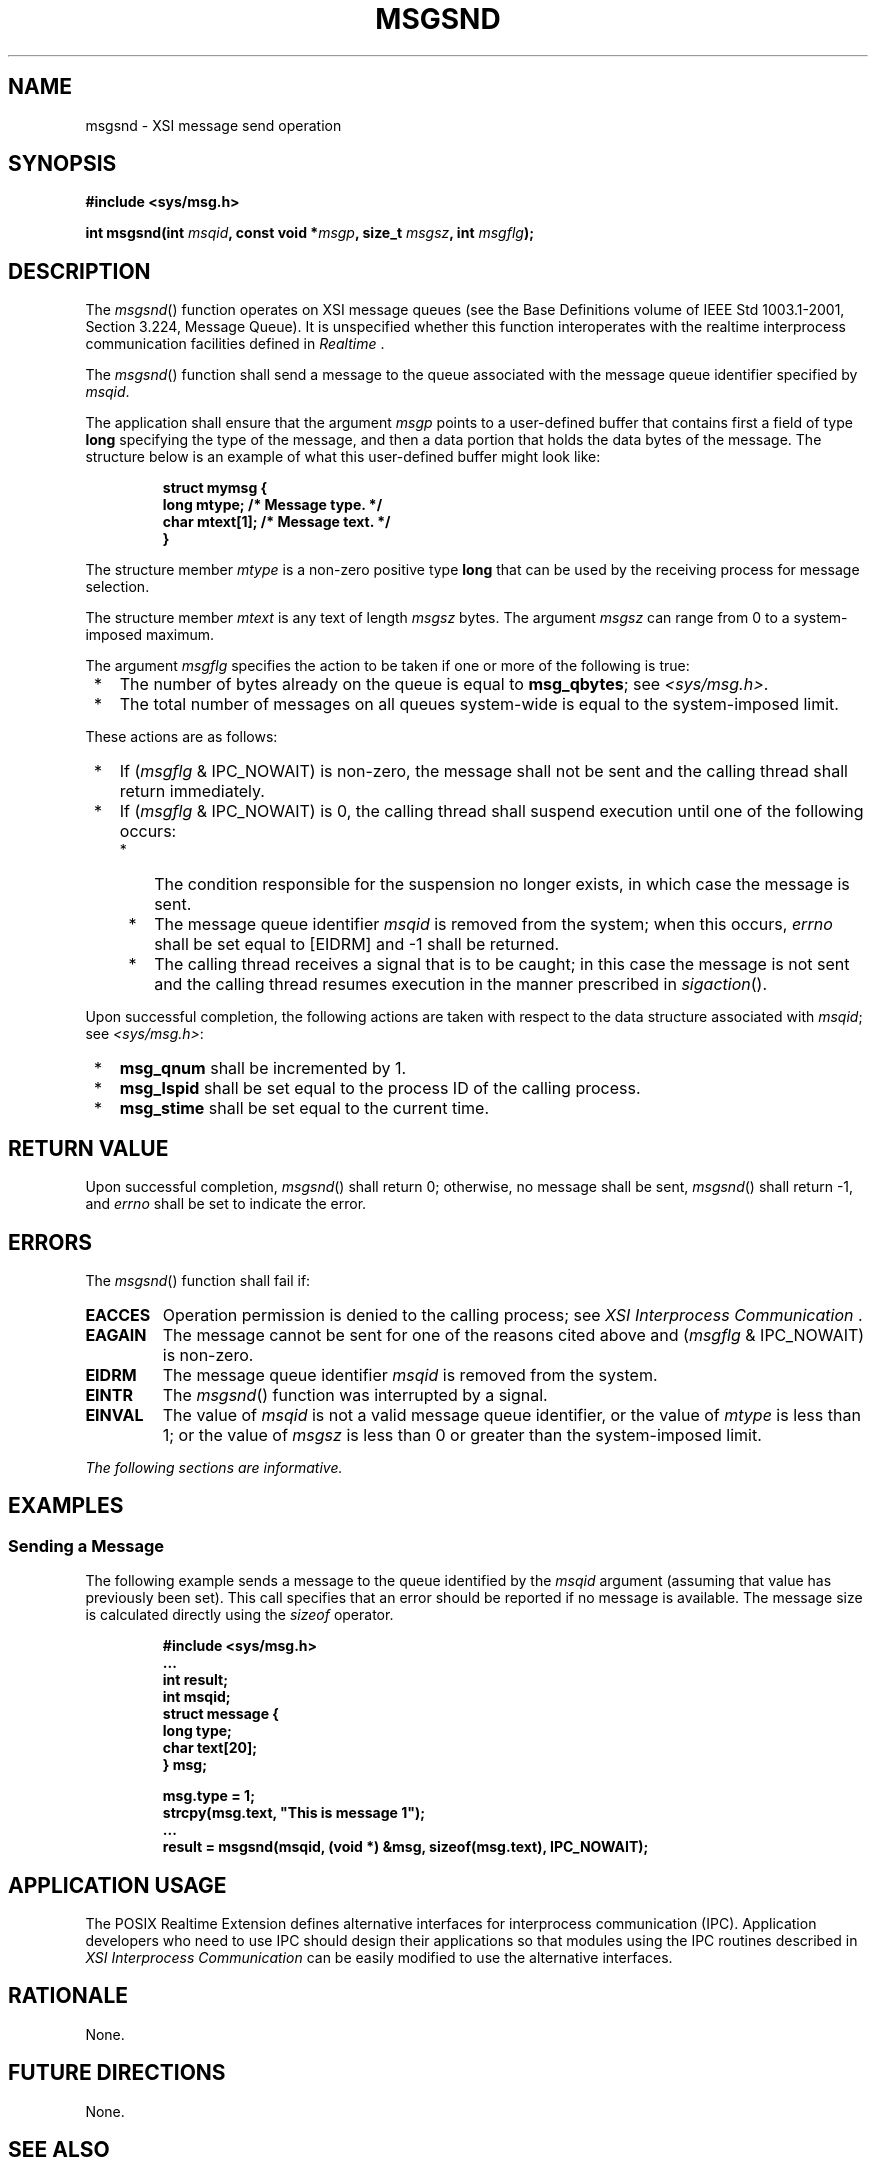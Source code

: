 .\" Copyright (c) 2001-2003 The Open Group, All Rights Reserved 
.TH "MSGSND" 3 2003 "IEEE/The Open Group" "POSIX Programmer's Manual"
.\" msgsnd 
.SH NAME
msgsnd \- XSI message send operation
.SH SYNOPSIS
.LP
\fB#include <sys/msg.h>
.br
.sp
int msgsnd(int\fP \fImsqid\fP\fB, const void *\fP\fImsgp\fP\fB, size_t\fP
\fImsgsz\fP\fB, int\fP \fImsgflg\fP\fB);
\fP
\fB
.br
\fP
.SH DESCRIPTION
.LP
The \fImsgsnd\fP() function operates on XSI message queues (see the
Base Definitions volume of IEEE\ Std\ 1003.1-2001,
Section 3.224, Message Queue). It is unspecified whether this function
interoperates with the realtime interprocess communication facilities
defined in \fIRealtime\fP .
.LP
The \fImsgsnd\fP() function shall send a message to the queue associated
with the message queue identifier specified by
\fImsqid\fP.
.LP
The application shall ensure that the argument \fImsgp\fP points to
a user-defined buffer that contains first a field of type
\fBlong\fP specifying the type of the message, and then a data portion
that holds the data bytes of the message. The structure
below is an example of what this user-defined buffer might look like:
.sp
.RS
.nf

\fBstruct mymsg {
    long   mtype;       /* Message type. */
    char   mtext[1];    /* Message text. */
}
\fP
.fi
.RE
.LP
The structure member \fImtype\fP is a non-zero positive type \fBlong\fP
that can be used by the receiving process for message
selection.
.LP
The structure member \fImtext\fP is any text of length \fImsgsz\fP
bytes. The argument \fImsgsz\fP can range from 0 to a
system-imposed maximum.
.LP
The argument \fImsgflg\fP specifies the action to be taken if one
or more of the following is true:
.IP " *" 3
The number of bytes already on the queue is equal to \fBmsg_qbytes\fP;
see \fI<sys/msg.h>\fP.
.LP
.IP " *" 3
The total number of messages on all queues system-wide is equal to
the system-imposed limit.
.LP
.LP
These actions are as follows:
.IP " *" 3
If (\fImsgflg\fP & IPC_NOWAIT) is non-zero, the message shall not
be sent and the calling thread shall return
immediately.
.LP
.IP " *" 3
If (\fImsgflg\fP & IPC_NOWAIT) is 0, the calling thread shall suspend
execution until one of the following occurs:
.RS
.IP " *" 3
The condition responsible for the suspension no longer exists, in
which case the message is sent.
.LP
.IP " *" 3
The message queue identifier \fImsqid\fP is removed from the system;
when this occurs, \fIerrno\fP shall be set equal to
[EIDRM] and -1 shall be returned.
.LP
.IP " *" 3
The calling thread receives a signal that is to be caught; in this
case the message is not sent and the calling thread resumes
execution in the manner prescribed in \fIsigaction\fP().
.LP
.RE
.LP
.LP
Upon successful completion, the following actions are taken with respect
to the data structure associated with \fImsqid\fP; see
\fI<sys/msg.h>\fP:
.IP " *" 3
\fBmsg_qnum\fP shall be incremented by 1.
.LP
.IP " *" 3
\fBmsg_lspid\fP shall be set equal to the process ID of the calling
process.
.LP
.IP " *" 3
\fBmsg_stime\fP shall be set equal to the current time.
.LP
.SH RETURN VALUE
.LP
Upon successful completion, \fImsgsnd\fP() shall return 0; otherwise,
no message shall be sent, \fImsgsnd\fP() shall return
-1, and \fIerrno\fP shall be set to indicate the error.
.SH ERRORS
.LP
The \fImsgsnd\fP() function shall fail if:
.TP 7
.B EACCES
Operation permission is denied to the calling process; see \fIXSI
Interprocess
Communication\fP .
.TP 7
.B EAGAIN
The message cannot be sent for one of the reasons cited above and
(\fImsgflg\fP & IPC_NOWAIT) is non-zero.
.TP 7
.B EIDRM
The message queue identifier \fImsqid\fP is removed from the system.
.TP 7
.B EINTR
The \fImsgsnd\fP() function was interrupted by a signal.
.TP 7
.B EINVAL
The value of \fImsqid\fP is not a valid message queue identifier,
or the value of \fImtype\fP is less than 1; or the value of
\fImsgsz\fP is less than 0 or greater than the system-imposed limit.
.sp
.LP
\fIThe following sections are informative.\fP
.SH EXAMPLES
.SS Sending a Message
.LP
The following example sends a message to the queue identified by the
\fImsqid\fP argument (assuming that value has previously
been set). This call specifies that an error should be reported if
no message is available. The message size is calculated directly
using the \fIsizeof\fP operator.
.sp
.RS
.nf

\fB#include <sys/msg.h>
\&...
int result;
int msqid;
struct message {
    long type;
    char text[20];
} msg;
.sp

msg.type = 1;
strcpy(msg.text, "This is message 1");
\&...
result = msgsnd(msqid, (void *) &msg, sizeof(msg.text), IPC_NOWAIT);
\fP
.fi
.RE
.SH APPLICATION USAGE
.LP
The POSIX Realtime Extension defines alternative interfaces for interprocess
communication (IPC). Application developers who
need to use IPC should design their applications so that modules using
the IPC routines described in \fIXSI Interprocess Communication\fP
can be easily modified to use the alternative
interfaces.
.SH RATIONALE
.LP
None.
.SH FUTURE DIRECTIONS
.LP
None.
.SH SEE ALSO
.LP
\fIXSI Interprocess Communication\fP, \fIRealtime\fP, \fImq_close\fP(),
\fImq_getattr\fP(), \fImq_notify\fP(), \fImq_open\fP(), \fImq_receive\fP(),
\fImq_send\fP(), \fImq_setattr\fP(), \fImq_unlink\fP(), \fImsgctl\fP(),
\fImsgget\fP(),
\fImsgrcv\fP(), \fIsigaction\fP(), the Base Definitions volume of
IEEE\ Std\ 1003.1-2001, \fI<sys/msg.h>\fP
.SH COPYRIGHT
Portions of this text are reprinted and reproduced in electronic form
from IEEE Std 1003.1, 2003 Edition, Standard for Information Technology
-- Portable Operating System Interface (POSIX), The Open Group Base
Specifications Issue 6, Copyright (C) 2001-2003 by the Institute of
Electrical and Electronics Engineers, Inc and The Open Group. In the
event of any discrepancy between this version and the original IEEE and
The Open Group Standard, the original IEEE and The Open Group Standard
is the referee document. The original Standard can be obtained online at
http://www.opengroup.org/unix/online.html .
